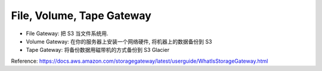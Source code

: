 File, Volume, Tape Gateway
==============================================================================

- File Gateway: 把 S3 当文件系统用.
- Volume Gateway: 在你的服务器上安装一个网络硬件, 将机器上的数据备份到 S3
- Tape Gateway: 将备份数据用磁带机的方式备份到 S3 Glacier

Reference: https://docs.aws.amazon.com/storagegateway/latest/userguide/WhatIsStorageGateway.html
